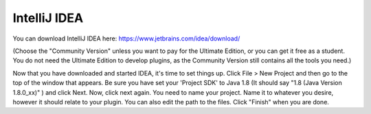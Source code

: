 =============
IntelliJ IDEA
=============


You can download IntelliJ IDEA here: https://www.jetbrains.com/idea/download/


(Choose the "Community Version" unless you want to pay for the Ultimate Edition, or you can get it free as a student.
You do not need the Ultimate Edition to develop plugins, as the Community Version still contains all the tools you need.)

Now that you have downloaded and started IDEA, it's time to set things up. Click File > New Project and then go to the top of the window
that appears. Be sure you have set your 'Project SDK' to Java 1.8 (It should say "1.8 (Java Version 1.8.0_xx)" ) and click Next.
Now, click next again. You need to name your project. Name it to whatever you desire, however it should relate to your plugin.
You can also edit the path to the files. Click "Finish" when you are done.
